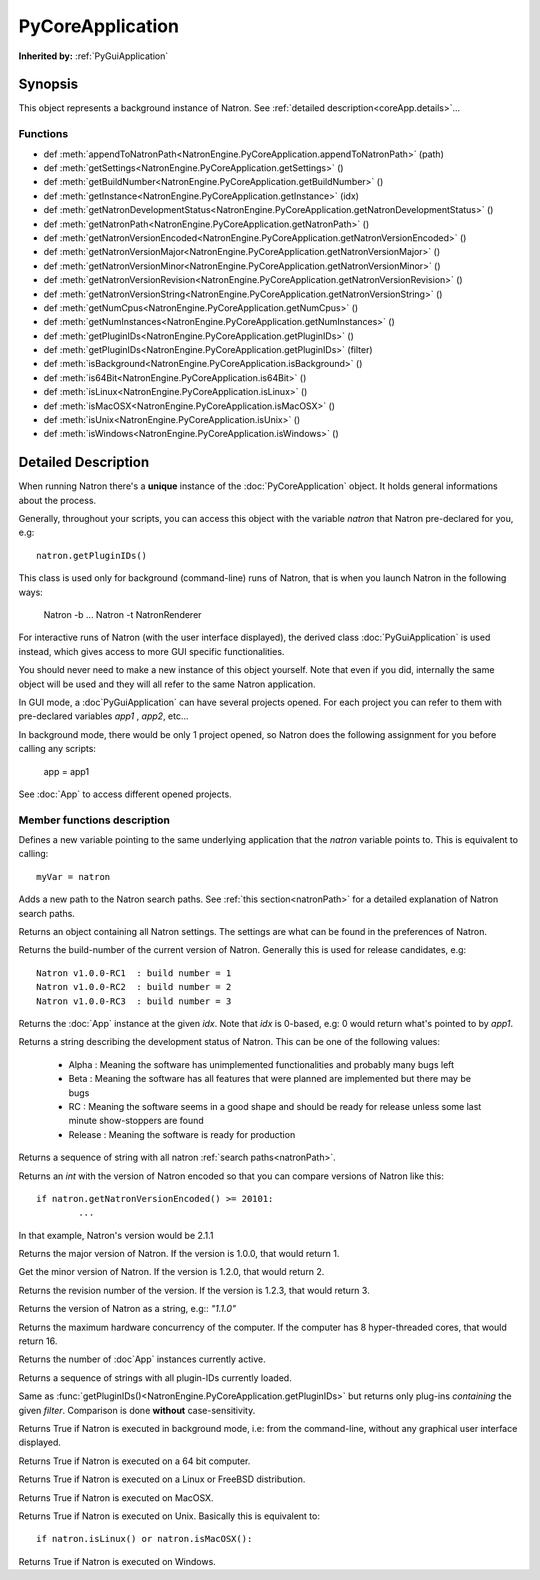 .. module:: NatronEngine
.. _PyCoreApplication:

PyCoreApplication
*****************

**Inherited by:** :ref:`PyGuiApplication`

Synopsis
--------

This object represents a background instance of Natron. 
See :ref:`detailed description<coreApp.details>`...

Functions
^^^^^^^^^
.. container:: function_list

*    def :meth:`appendToNatronPath<NatronEngine.PyCoreApplication.appendToNatronPath>` (path)
*    def :meth:`getSettings<NatronEngine.PyCoreApplication.getSettings>` ()
*    def :meth:`getBuildNumber<NatronEngine.PyCoreApplication.getBuildNumber>` ()
*    def :meth:`getInstance<NatronEngine.PyCoreApplication.getInstance>` (idx)
*    def :meth:`getNatronDevelopmentStatus<NatronEngine.PyCoreApplication.getNatronDevelopmentStatus>` ()
*    def :meth:`getNatronPath<NatronEngine.PyCoreApplication.getNatronPath>` ()
*    def :meth:`getNatronVersionEncoded<NatronEngine.PyCoreApplication.getNatronVersionEncoded>` ()
*    def :meth:`getNatronVersionMajor<NatronEngine.PyCoreApplication.getNatronVersionMajor>` ()
*    def :meth:`getNatronVersionMinor<NatronEngine.PyCoreApplication.getNatronVersionMinor>` ()
*    def :meth:`getNatronVersionRevision<NatronEngine.PyCoreApplication.getNatronVersionRevision>` ()
*    def :meth:`getNatronVersionString<NatronEngine.PyCoreApplication.getNatronVersionString>` ()
*    def :meth:`getNumCpus<NatronEngine.PyCoreApplication.getNumCpus>` ()
*    def :meth:`getNumInstances<NatronEngine.PyCoreApplication.getNumInstances>` ()
*    def :meth:`getPluginIDs<NatronEngine.PyCoreApplication.getPluginIDs>` ()
*    def :meth:`getPluginIDs<NatronEngine.PyCoreApplication.getPluginIDs>` (filter)
*    def :meth:`isBackground<NatronEngine.PyCoreApplication.isBackground>` ()
*    def :meth:`is64Bit<NatronEngine.PyCoreApplication.is64Bit>` ()
*    def :meth:`isLinux<NatronEngine.PyCoreApplication.isLinux>` ()
*    def :meth:`isMacOSX<NatronEngine.PyCoreApplication.isMacOSX>` ()
*    def :meth:`isUnix<NatronEngine.PyCoreApplication.isUnix>` ()
*    def :meth:`isWindows<NatronEngine.PyCoreApplication.isWindows>` ()


.. _coreApp.details:

Detailed Description
--------------------

When running Natron there's a **unique** instance of the :doc:`PyCoreApplication` object.
It holds general informations about the process. 

Generally, throughout your scripts, you can access this object with the variable *natron*
that Natron pre-declared for you, e.g::

	natron.getPluginIDs()
	
This class is used only for background (command-line) runs of Natron, that is when you
launch Natron in the following ways:

	Natron -b ...
	Natron -t
	NatronRenderer
	
For interactive runs of Natron (with the user interface displayed), the derived class :doc:`PyGuiApplication` is
used instead, which gives access to more GUI specific functionalities. 

You should never need to make a new instance of this object yourself. Note that even if you
did, internally the same object will be used and they will all refer to the same Natron
application.

In GUI mode, a :doc`PyGuiApplication` can have several projects opened. For each project
you can refer to them with pre-declared variables *app1* , *app2*, etc...

In background mode, there would be only 1 project opened, so Natron does the following
assignment for you before calling any scripts:

	app = app1
	
See :doc:`App` to access different opened projects. 

Member functions description
^^^^^^^^^^^^^^^^^^^^^^^^^^^^

.. class:: PyCoreApplication()

Defines a new variable pointing to the same underlying application that the *natron* variable
points to. This is equivalent to calling::

	myVar = natron
	

.. method:: NatronEngine.PyCoreApplication.appendToNatronPath(path)


    :param path: :class:`str<NatronEngine.std::string>`

Adds a new path to the Natron search paths. See :ref:`this section<natronPath>` for a detailed explanation
of Natron search paths.



.. method:: NatronEngine.PyCoreApplication.getSettings()


    :rtype: :class:`AppSettings<NatronEngine.AppSettings>`

Returns an object containing all Natron settings. The settings are what can be found in
the preferences of Natron.





.. method:: NatronEngine.PyCoreApplication.getBuildNumber()


    :rtype: :class:`int<PySide.QtCore.int>`

Returns the build-number of the current version of Natron. Generally this is used for
release candidates, e.g::

	Natron v1.0.0-RC1  : build number = 1
	Natron v1.0.0-RC2  : build number = 2
	Natron v1.0.0-RC3  : build number = 3



.. method:: NatronEngine.PyCoreApplication.getInstance(idx)


    :param idx: :class:`int<PySide.QtCore.int>`
    :rtype: :class:`App<NatronEngine.App>`

Returns the :doc:`App` instance at the given *idx*. Note that *idx* is 0-based, e.g:
0 would return what's pointed to by *app1*. 




.. method:: NatronEngine.PyCoreApplication.getNatronDevelopmentStatus()


    :rtype: :class:`str<NatronEngine.std::string>`

Returns a string describing the development status of Natron. This can be one of the following values:

	* Alpha : Meaning the software has unimplemented functionalities and probably many bugs left
	* Beta : Meaning the software has all features that were planned are implemented but there may be bugs
	* RC : Meaning the software seems in a good shape and should be ready for release unless some last minute show-stoppers are found
	* Release : Meaning the software is ready for production




.. method:: NatronEngine.PyCoreApplication.getNatronPath()


    :rtype: :class:`sequence`

Returns a sequence of string with all natron :ref:`search paths<natronPath>`. 




.. method:: NatronEngine.PyCoreApplication.getNatronVersionEncoded()


    :rtype: :class:`int<PySide.QtCore.int>`

Returns an *int* with the version of Natron encoded so that you can compare versions
of Natron like this::

	if natron.getNatronVersionEncoded() >= 20101:
		...
		
In that example, Natron's version would be 2.1.1


.. method:: NatronEngine.PyCoreApplication.getNatronVersionMajor()


    :rtype: :class:`int<PySide.QtCore.int>`

Returns the major version of Natron. If the version is 1.0.0, that would return 1.




.. method:: NatronEngine.PyCoreApplication.getNatronVersionMinor()


    :rtype: :class:`int<PySide.QtCore.int>`

Get the minor version of Natron. If the version is 1.2.0, that would return 2.




.. method:: NatronEngine.PyCoreApplication.getNatronVersionRevision()


    :rtype: :class:`int<PySide.QtCore.int>`

Returns the revision number of the version. If the version is 1.2.3, that would return 3.




.. method:: NatronEngine.PyCoreApplication.getNatronVersionString()


    :rtype: :class:`str<NatronEngine.std::string>`

Returns the version of Natron as a string, e.g:: *"1.1.0"*




.. method:: NatronEngine.PyCoreApplication.getNumCpus()


    :rtype: :class:`int<PySide.QtCore.int>`

Returns the maximum hardware concurrency of the computer. If the computer has 8
hyper-threaded cores, that would return 16.




.. method:: NatronEngine.PyCoreApplication.getNumInstances()


    :rtype: :class:`int<PySide.QtCore.int>`

Returns the number of :doc`App` instances currently active.




.. method:: NatronEngine.PyCoreApplication.getPluginIDs()


    :rtype: :class:`sequence`
    
Returns a sequence of strings with all plugin-IDs currently loaded.
    

.. method:: NatronEngine.PyCoreApplication.getPluginIDs(filter)


	:param filter: :class:`str`
    :rtype: :class:`sequence`

Same as :func:`getPluginIDs()<NatronEngine.PyCoreApplication.getPluginIDs>` but returns
only plug-ins *containing* the given *filter*. Comparison is done **without** case-sensitivity.


.. method:: NatronEngine.PyCoreApplication.isBackground()


    :rtype: :class:`bool<PySide.QtCore.bool>`

Returns True if Natron is executed in background mode, i.e: from the command-line, without
any graphical user interface displayed.




.. method:: NatronEngine.PyCoreApplication.is64Bit()


    :rtype: :class:`bool<PySide.QtCore.bool>`

Returns True if Natron is executed on a 64 bit computer.




.. method:: NatronEngine.PyCoreApplication.isLinux()


    :rtype: :class:`bool<PySide.QtCore.bool>`

Returns True if Natron is executed on a Linux or FreeBSD distribution.




.. method:: NatronEngine.PyCoreApplication.isMacOSX()


    :rtype: :class:`bool<PySide.QtCore.bool>`

Returns True if Natron is executed on MacOSX.




.. method:: NatronEngine.PyCoreApplication.isUnix()


    :rtype: :class:`bool<PySide.QtCore.bool>`

Returns True if Natron is executed on Unix. Basically this is equivalent to::
	
	if natron.isLinux() or natron.isMacOSX():




.. method:: NatronEngine.PyCoreApplication.isWindows()


    :rtype: :class:`bool<PySide.QtCore.bool>`


Returns True if Natron is executed on Windows.




